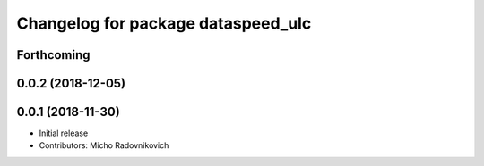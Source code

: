 ^^^^^^^^^^^^^^^^^^^^^^^^^^^^^^^^^^^
Changelog for package dataspeed_ulc
^^^^^^^^^^^^^^^^^^^^^^^^^^^^^^^^^^^

Forthcoming
-----------

0.0.2 (2018-12-05)
------------------

0.0.1 (2018-11-30)
------------------
* Initial release
* Contributors: Micho Radovnikovich
